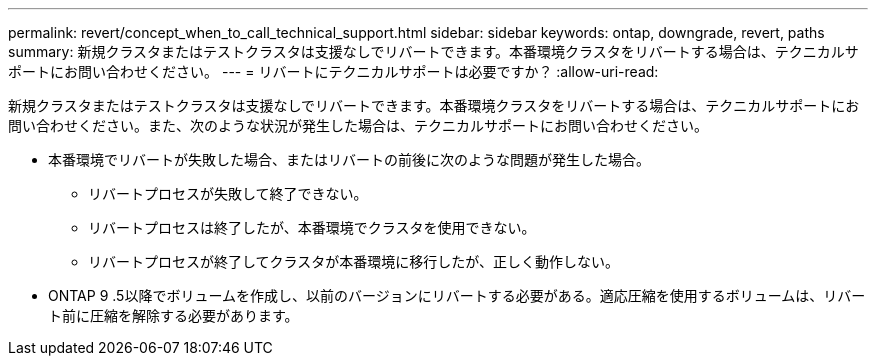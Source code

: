 ---
permalink: revert/concept_when_to_call_technical_support.html 
sidebar: sidebar 
keywords: ontap, downgrade, revert, paths 
summary: 新規クラスタまたはテストクラスタは支援なしでリバートできます。本番環境クラスタをリバートする場合は、テクニカルサポートにお問い合わせください。 
---
= リバートにテクニカルサポートは必要ですか？
:allow-uri-read: 


[role="lead"]
新規クラスタまたはテストクラスタは支援なしでリバートできます。本番環境クラスタをリバートする場合は、テクニカルサポートにお問い合わせください。また、次のような状況が発生した場合は、テクニカルサポートにお問い合わせください。

* 本番環境でリバートが失敗した場合、またはリバートの前後に次のような問題が発生した場合。
+
** リバートプロセスが失敗して終了できない。
** リバートプロセスは終了したが、本番環境でクラスタを使用できない。
** リバートプロセスが終了してクラスタが本番環境に移行したが、正しく動作しない。


* ONTAP 9 .5以降でボリュームを作成し、以前のバージョンにリバートする必要がある。適応圧縮を使用するボリュームは、リバート前に圧縮を解除する必要があります。

